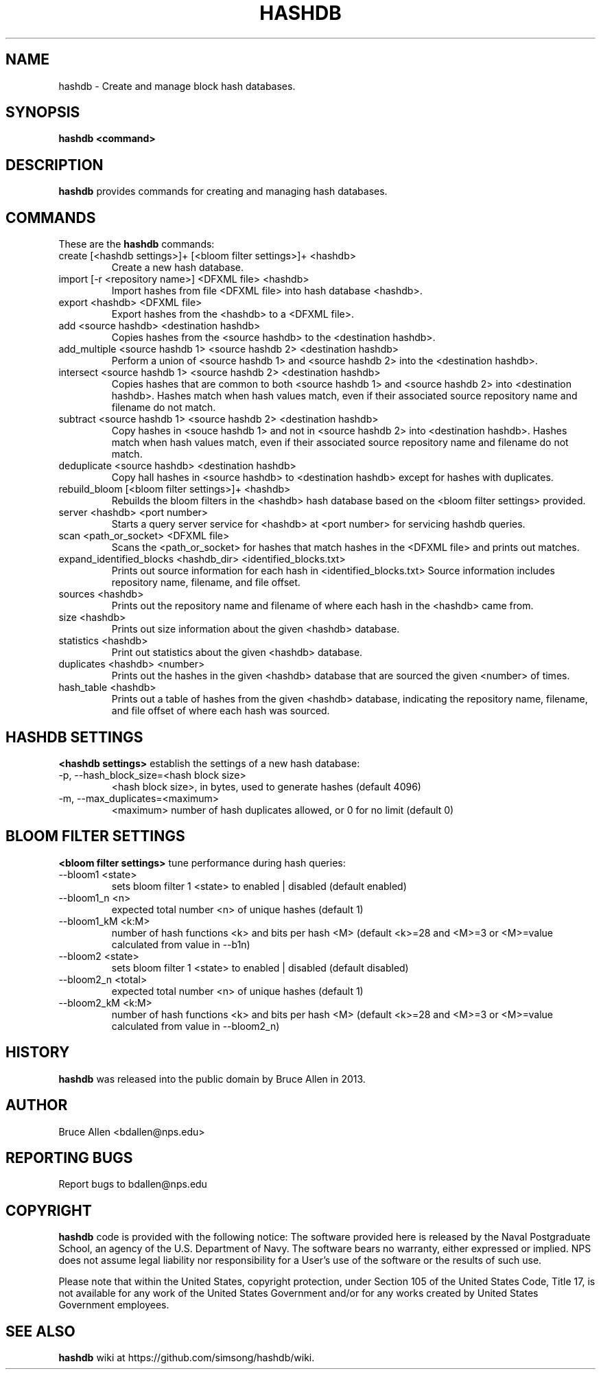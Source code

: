 .\" Process this file with
.\" groff -man -Tascii foo.1
.\"
.TH HASHDB 1 "MAR 2014" "User Manuals"
.SH NAME
hashdb \- Create and manage block hash databases.
.SH SYNOPSIS
.B hashdb <command>
.SH DESCRIPTION
.B hashdb
provides commands for creating and managing hash databases.
.SH COMMANDS
These are the
.B hashdb
commands:

.IP "create [<hashdb settings>]+ [<bloom filter settings>]+ <hashdb>"
Create a new hash database.

.IP "import [-r <repository name>] <DFXML file> <hashdb>"
Import hashes from file <DFXML file> into hash database <hashdb>.

.IP "export <hashdb> <DFXML file>"
Export hashes from the <hashdb> to a <DFXML file>.

.IP "add <source hashdb> <destination hashdb>"
Copies hashes from the <source hashdb> to the <destination hashdb>.

.IP "add_multiple <source hashdb 1> <source hashdb 2> <destination hashdb>"
Perform a union of <source hashdb 1> and <source hashdb 2> into
the <destination hashdb>.

.IP "intersect <source hashdb 1> <source hashdb 2> <destination hashdb>"
Copies hashes that are common to both <source hashdb 1> and
<source hashdb 2> into <destination hashdb>.
Hashes match when hash values match, even if their associated
source repository name and filename do not match.

.IP "subtract <source hashdb 1> <source hashdb 2> <destination hashdb>"
Copy hashes in <souce hashdb 1> and not in <source hashdb 2> into
<destination hashdb>.
Hashes match when hash values match, even if their associated
source repository name and filename do not match.

.IP "deduplicate <source hashdb> <destination hashdb>"
Copy hall hashes in <source hashdb> to <destination hashdb> except
for hashes with duplicates.

.IP "rebuild_bloom [<bloom filter settings>]+ <hashdb>"
Rebuilds the bloom filters in the <hashdb> hash database based on the
<bloom filter settings> provided.

.IP "server <hashdb> <port number>"
Starts a query server service for <hashdb> at <port number> for
servicing hashdb queries.

.IP "scan <path_or_socket> <DFXML file>"
Scans the <path_or_socket> for hashes that match hashes in the <DFXML file>
and prints out matches.

.IP "expand_identified_blocks <hashdb_dir> <identified_blocks.txt>"
Prints out source information for each hash in <identified_blocks.txt>
Source information includes repository name, filename, and file offset.

.IP "sources <hashdb>"
Prints out the repository name and filename of where each hash in the
<hashdb> came from.

.IP "size <hashdb>"
Prints out size information about the given <hashdb> database.

.IP "statistics <hashdb>"
Print out statistics about the given <hashdb> database.

.IP "duplicates <hashdb> <number>"
Prints out the hashes in the given <hashdb> database that are sourced
the given <number> of times.

.IP "hash_table <hashdb>"
Prints out a table of hashes from the given <hashdb> database, indicating
the repository name, filename, and file offset of where each hash was
sourced.

.SH HASHDB SETTINGS
.B <hashdb settings>
establish the settings of a new hash database:

.IP "-p, --hash_block_size=<hash block size>"
<hash block size>, in bytes, used to generate hashes (default 4096)

.IP "-m, --max_duplicates=<maximum>"
<maximum> number of hash duplicates allowed, or 0 for no limit
(default 0)

.SH BLOOM FILTER SETTINGS
.B <bloom filter settings>
tune performance during hash queries:

.IP "--bloom1 <state>"
sets bloom filter 1 <state> to enabled | disabled (default enabled)
.IP "--bloom1_n <n>"
expected total number <n> of unique hashes (default 1)
.IP "--bloom1_kM <k:M>"
number of hash functions <k> and bits per hash <M> (default <k>=28
and <M>=3 or <M>=value calculated from value in --b1n)
.IP "--bloom2 <state>"
sets bloom filter 1 <state> to enabled | disabled (default disabled)
.IP "--bloom2_n <total>"
expected total number <n> of unique hashes (default 1)
.IP "--bloom2_kM <k:M>"
number of hash functions <k> and bits per hash <M> (default <k>=28
and <M>=3 or <M>=value calculated from value in --bloom2_n)

.SH HISTORY
.BR "hashdb" 
was released into the public domain by Bruce Allen in 2013.
.SH AUTHOR
Bruce Allen <bdallen@nps.edu>
.SH REPORTING BUGS
Report bugs to bdallen@nps.edu
.SH COPYRIGHT
.BR "hashdb" 
code is provided with the following notice:
The software provided here is released by the Naval Postgraduate School,
an agency of the U.S. Department of Navy. The software bears no warranty,
either expressed or implied. NPS does not assume legal liability nor
responsibility for a User's use of the software or the results of such use.

Please note that within the United States, copyright protection,
under Section 105 of the United States Code, Title 17, is not available
for any work of the United States Government and/or for any works
created by United States Government employees. 

.SH SEE ALSO
.BR "hashdb" 
wiki at https://github.com/simsong/hashdb/wiki.

